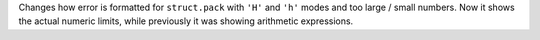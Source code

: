 Changes how error is formatted for ``struct.pack`` with ``'H'`` and ``'h'`` modes and
too large / small numbers. Now it shows the actual numeric limits, while previously it was showing arithmetic expressions.
